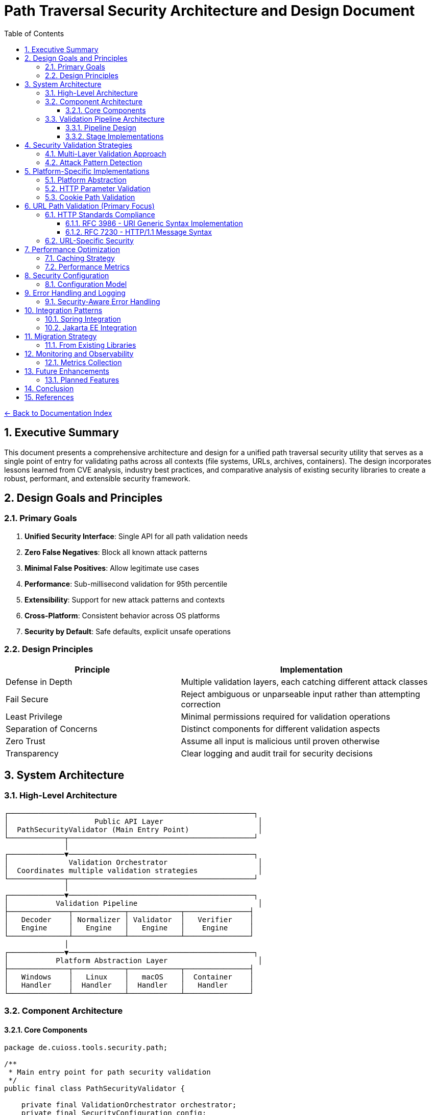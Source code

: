 = Path Traversal Security Architecture and Design Document
:toc: left
:toclevels: 3
:sectnums:
:icons: font

link:README.adoc[← Back to Documentation Index]

== Executive Summary

This document presents a comprehensive architecture and design for a unified path traversal security utility that serves as a single point of entry for validating paths across all contexts (file systems, URLs, archives, containers). The design incorporates lessons learned from CVE analysis, industry best practices, and comparative analysis of existing security libraries to create a robust, performant, and extensible security framework.

== Design Goals and Principles

=== Primary Goals

1. **Unified Security Interface**: Single API for all path validation needs
2. **Zero False Negatives**: Block all known attack patterns
3. **Minimal False Positives**: Allow legitimate use cases
4. **Performance**: Sub-millisecond validation for 95th percentile
5. **Extensibility**: Support for new attack patterns and contexts
6. **Cross-Platform**: Consistent behavior across OS platforms
7. **Security by Default**: Safe defaults, explicit unsafe operations

=== Design Principles

[cols="2,3"]
|===
|Principle |Implementation

|Defense in Depth
|Multiple validation layers, each catching different attack classes

|Fail Secure
|Reject ambiguous or unparseable input rather than attempting correction

|Least Privilege
|Minimal permissions required for validation operations

|Separation of Concerns
|Distinct components for different validation aspects

|Zero Trust
|Assume all input is malicious until proven otherwise

|Transparency
|Clear logging and audit trail for security decisions

|===

== System Architecture

=== High-Level Architecture

```
┌─────────────────────────────────────────────────────────┐
│                    Public API Layer                      │
│  PathSecurityValidator (Main Entry Point)                │
└─────────────┬───────────────────────────────────────────┘
              │
┌─────────────▼───────────────────────────────────────────┐
│              Validation Orchestrator                     │
│  Coordinates multiple validation strategies              │
└─────────────┬───────────────────────────────────────────┘
              │
┌─────────────▼───────────────────────────────────────────┐
│           Validation Pipeline                            │
├──────────────┬────────────┬────────────┬───────────────┤
│   Decoder    │ Normalizer │ Validator  │   Verifier    │
│   Engine     │   Engine   │   Engine   │    Engine     │
└──────────────┴────────────┴────────────┴───────────────┘
              │
┌─────────────▼───────────────────────────────────────────┐
│           Platform Abstraction Layer                     │
├──────────────┬────────────┬────────────┬───────────────┤
│   Windows    │   Linux    │   macOS    │  Container    │
│   Handler    │  Handler   │  Handler   │   Handler     │
└──────────────┴────────────┴────────────┴───────────────┘
```

=== Component Architecture

==== Core Components

```java
package de.cuioss.tools.security.path;

/**
 * Main entry point for path security validation
 */
public final class PathSecurityValidator {
    
    private final ValidationOrchestrator orchestrator;
    private final SecurityConfiguration config;
    private final AuditLogger auditLogger;
    
    private PathSecurityValidator(Builder builder) {
        this.config = builder.config;
        this.orchestrator = new ValidationOrchestrator(config);
        this.auditLogger = new AuditLogger(config);
    }
    
    /**
     * Validates a file system path
     */
    public ValidationResult validateFilePath(String path, Path baseDirectory) {
        return orchestrator.validate(
            ValidationContext.forFilePath(path, baseDirectory)
        );
    }
    
    /**
     * Validates a URL path component
     */
    public ValidationResult validateURLPath(String urlPath) {
        return orchestrator.validate(
            ValidationContext.forURL(urlPath)
        );
    }
    
    /**
     * Validates an archive entry
     */
    public ValidationResult validateArchiveEntry(String entryName, Path targetDir) {
        return orchestrator.validate(
            ValidationContext.forArchive(entryName, targetDir)
        );
    }
    
    public static Builder builder() {
        return new Builder();
    }
    
    public static class Builder {
        // Builder implementation
    }
}
```

=== Validation Pipeline Architecture

==== Pipeline Design

```java
/**
 * Validation pipeline processing stages
 */
public class ValidationPipeline {
    
    private final List<ValidationStage> stages;
    
    public ValidationPipeline() {
        this.stages = Arrays.asList(
            new DecodingStage(),      // Handle all encoding schemes
            new NormalizationStage(),  // Normalize paths
            new ValidationStage(),     // Core validation logic
            new VerificationStage()    // Final verification
        );
    }
    
    public ValidationResult process(ValidationContext context) {
        ValidationData data = new ValidationData(context);
        
        for (ValidationStage stage : stages) {
            StageResult result = stage.process(data);
            
            if (result.isBlocked()) {
                return ValidationResult.blocked(
                    result.getReason(),
                    stage.getName()
                );
            }
            
            data = result.getTransformedData();
        }
        
        return ValidationResult.allowed();
    }
}
```

==== Stage Implementations

```java
/**
 * Decoding stage - handles all encoding schemes
 */
public class DecodingStage implements ValidationStage {
    
    private final List<Decoder> decoders = Arrays.asList(
        new URLDecoder(),
        new UnicodeDecoder(),
        new HTMLEntityDecoder(),
        new Base64Decoder(),
        new DoubleEncodingDecoder()
    );
    
    @Override
    public StageResult process(ValidationData data) {
        String path = data.getPath();
        
        for (Decoder decoder : decoders) {
            if (decoder.canDecode(path)) {
                path = decoder.decode(path);
                data.addDecodingStep(decoder.getName());
            }
        }
        
        // Check for remaining encoding
        if (hasRemainingEncoding(path)) {
            return StageResult.blocked("Undecodeable content detected");
        }
        
        return StageResult.proceed(data.withPath(path));
    }
}

/**
 * Normalization stage - platform-aware path normalization
 */
public class NormalizationStage implements ValidationStage {
    
    @Override
    public StageResult process(ValidationData data) {
        String normalized = normalizePath(data.getPath(), data.getPlatform());
        
        // Detect normalization bypass attempts
        if (isNormalizationBypass(data.getPath(), normalized)) {
            return StageResult.blocked("Normalization bypass detected");
        }
        
        return StageResult.proceed(data.withPath(normalized));
    }
    
    private String normalizePath(String path, Platform platform) {
        // Platform-specific normalization
        return platform.getNormalizer().normalize(path);
    }
}
```

== Security Validation Strategies

=== Multi-Layer Validation Approach

```java
public class ValidationEngine {
    
    private final List<Validator> validators = Arrays.asList(
        new BlacklistValidator(),      // Known attack patterns
        new WhitelistValidator(),      // Allowed patterns only
        new ContainmentValidator(),    // Path containment checks
        new CanonicalValidator(),      // Canonical path validation
        new SemanticValidator()        // Context-aware validation
    );
    
    public ValidationResult validate(ValidationContext context) {
        for (Validator validator : validators) {
            if (validator.appliesTo(context)) {
                ValidationResult result = validator.validate(context);
                if (result.isBlocked()) {
                    return result;
                }
            }
        }
        return ValidationResult.allowed();
    }
}
```

=== Attack Pattern Detection

```java
public class AttackPatternDetector {
    
    private final PatternMatcher patterns;
    
    public AttackPatternDetector() {
        this.patterns = new PatternMatcher();
        loadCVEPatterns();
        loadOWASPPatterns();
        loadCustomPatterns();
    }
    
    public boolean detectAttack(String path) {
        // Direct pattern matching
        if (patterns.matches(path)) {
            return true;
        }
        
        // Semantic analysis
        if (hasTraversalSemantics(path)) {
            return true;
        }
        
        // Anomaly detection
        if (isAnomalous(path)) {
            return true;
        }
        
        return false;
    }
    
    private void loadCVEPatterns() {
        // Load patterns from CVE database
        patterns.addPattern("CVE-2021-29425", "//../*");
        patterns.addPattern("CVE-2023-32235", "*%2F..%2F..%2F*");
        patterns.addPattern("CVE-2023-50164", "../../WEB-INF/*");
        // ... more CVE patterns
    }
}
```

== Platform-Specific Implementations

=== Platform Abstraction

```java
public interface PlatformHandler {
    
    /**
     * Normalize path for specific platform
     */
    String normalizePath(String path);
    
    /**
     * Validate path against platform-specific rules
     */
    boolean isValidPath(String path);
    
    /**
     * Get canonical representation
     */
    String getCanonicalPath(String path) throws IOException;
    
    /**
     * Check if path is absolute
     */
    boolean isAbsolutePath(String path);
    
    /**
     * Get platform-specific separators
     */
    String[] getSeparators();
}

public class WindowsPlatformHandler implements PlatformHandler {
    
    @Override
    public String normalizePath(String path) {
        // Handle both / and \ separators
        path = path.replace('/', '\\');
        
        // Handle UNC paths
        if (path.startsWith("\\\\")) {
            return normalizeUNCPath(path);
        }
        
        // Handle drive letters
        if (isDrivePath(path)) {
            return normalizeDrivePath(path);
        }
        
        return path;
    }
    
    @Override
    public boolean isValidPath(String path) {
        // Check for invalid Windows characters
        if (containsInvalidChars(path)) {
            return false;
        }
        
        // Check for reserved names (CON, PRN, AUX, etc.)
        if (isReservedName(path)) {
            return false;
        }
        
        return true;
    }
}
```

=== HTTP Parameter Validation

```java
public class HTTPParameterValidator {
    
    // RFC 3986 query component validation
    public ValidationResult validateQueryParameters(Map<String, String> params) {
        for (Map.Entry<String, String> param : params.entrySet()) {
            // Validate parameter name (RFC 7230 token)
            if (!isValidParameterName(param.getKey())) {
                return ValidationResult.blocked("Invalid parameter name: " + param.getKey());
            }
            
            // Validate parameter value for path traversal
            String decoded = fullyDecode(param.getValue());
            if (containsPathTraversal(decoded)) {
                return ValidationResult.blocked("Path traversal in parameter: " + param.getKey());
            }
        }
        return ValidationResult.allowed();
    }
    
    private boolean isValidParameterName(String name) {
        // RFC 7230 token characters
        return name.matches("^[a-zA-Z0-9!#$%&'*+\\-.^_`|~]+$");
    }
}
```

=== Cookie Path Validation

```java
public class CookiePathValidator {
    
    // RFC 6265 - HTTP State Management
    public ValidationResult validateCookiePath(String path) {
        // RFC 6265 Section 5.1.4 - Paths
        if (!path.startsWith("/")) {
            return ValidationResult.blocked("Cookie path must start with /");
        }
        
        // Check for path traversal in cookie paths
        if (containsPathTraversal(path)) {
            return ValidationResult.blocked("Path traversal in cookie path");
        }
        
        return ValidationResult.allowed();
    }
}
```

== URL Path Validation (Primary Focus)

=== HTTP Standards Compliance

==== RFC 3986 - URI Generic Syntax Implementation

```java
public class RFC3986Validator {
    
    // RFC 3986 Section 2.2 - Reserved Characters
    private static final String RESERVED = ":/?#[]@!$&'()*+,;=";
    private static final String UNRESERVED = "ABCDEFGHIJKLMNOPQRSTUVWXYZabcdefghijklmnopqrstuvwxyz0123456789-._~";
    
    public boolean isValidURIPath(String path) {
        // RFC 3986 Section 3.3 - Path validation
        for (char c : path.toCharArray()) {
            if (!isUnreserved(c) && !isReserved(c) && !isPercentEncoded(path, c)) {
                return false;
            }
        }
        return true;
    }
    
    private boolean isPercentEncoded(String path, char c) {
        // RFC 3986 Section 2.1 - Percent-Encoding
        return c == '%' && isHexDigit(path.charAt(path.indexOf(c) + 1)) 
                        && isHexDigit(path.charAt(path.indexOf(c) + 2));
    }
}
```

==== RFC 7230 - HTTP/1.1 Message Syntax

```java
public class RFC7230Validator {
    
    // RFC 7230 Section 3.2 - Header Field Structure
    private static final Pattern TOKEN = Pattern.compile("^[!#$%&'*+\\-.0-9A-Z^_`a-z|~]+$");
    
    // RFC 7230 Section 5.3 - Request Target
    public ValidationResult validateRequestTarget(String target) {
        // origin-form = absolute-path [ "?" query ]
        if (target.startsWith("/")) {
            return validateOriginForm(target);
        }
        // absolute-form = absolute-URI
        else if (target.matches("^https?://.*")) {
            return validateAbsoluteForm(target);
        }
        return ValidationResult.blocked("Invalid request target format");
    }
    
    public boolean isValidHeaderName(String name) {
        return TOKEN.matcher(name).matches();
    }
}
```

=== URL-Specific Security

```java
public class URLPathSecurityValidator {
    
    public ValidationResult validateURLPath(String urlPath) {
        // Decode URL encoding
        String decoded = fullyDecode(urlPath);
        
        // Check for double encoding
        if (hasDoubleEncoding(urlPath)) {
            return ValidationResult.blocked("Double encoding detected");
        }
        
        // Validate URL path components
        String[] segments = decoded.split("/");
        for (String segment : segments) {
            if (isTraversalSegment(segment)) {
                return ValidationResult.blocked("Path traversal in URL");
            }
        }
        
        // Check for URL-specific attacks
        if (hasURLAttackPattern(decoded)) {
            return ValidationResult.blocked("URL attack pattern detected");
        }
        
        return ValidationResult.allowed();
    }
    
    private String fullyDecode(String url) {
        String decoded = url;
        String previous;
        
        do {
            previous = decoded;
            decoded = URLDecoder.decode(decoded, StandardCharsets.UTF_8);
        } while (!decoded.equals(previous));
        
        return decoded;
    }
}
```

== Performance Optimization

=== Caching Strategy

```java
public class ValidationCache {
    
    private final Cache<String, ValidationResult> cache;
    private final BloomFilter<String> knownMalicious;
    
    public ValidationCache() {
        this.cache = CacheBuilder.newBuilder()
            .maximumSize(10000)
            .expireAfterWrite(1, TimeUnit.HOURS)
            .build();
            
        this.knownMalicious = BloomFilter.create(
            Funnels.stringFunnel(StandardCharsets.UTF_8),
            100000,
            0.01
        );
    }
    
    public Optional<ValidationResult> get(String path) {
        // Quick check for known malicious
        if (knownMalicious.mightContain(path)) {
            return Optional.of(ValidationResult.blocked("Known attack pattern"));
        }
        
        return Optional.ofNullable(cache.getIfPresent(path));
    }
    
    public void put(String path, ValidationResult result) {
        cache.put(path, result);
        
        if (result.isBlocked()) {
            knownMalicious.put(path);
        }
    }
}
```

=== Performance Metrics

```java
public class PerformanceMonitor {
    
    private final MeterRegistry registry;
    
    public PerformanceMonitor(MeterRegistry registry) {
        this.registry = registry;
    }
    
    public <T> T measure(String operation, Supplier<T> task) {
        return Timer.Sample
            .start(registry)
            .stop(registry.timer("path.validation", "operation", operation))
            .recordCallable(task);
    }
    
    public void recordValidation(ValidationContext context, long duration) {
        registry.timer("path.validation.duration",
            "type", context.getType().name(),
            "result", context.getResult().name()
        ).record(duration, TimeUnit.NANOSECONDS);
        
        registry.counter("path.validation.count",
            "type", context.getType().name()
        ).increment();
    }
}
```

== Security Configuration

=== Configuration Model

```java
@ConfigurationProperties(prefix = "security.path")
public class PathSecurityConfiguration {
    
    /**
     * Validation strictness level
     */
    private StrictnessLevel strictness = StrictnessLevel.HIGH;
    
    /**
     * Allowed file extensions
     */
    private Set<String> allowedExtensions = Set.of(
        ".pdf", ".txt", ".doc", ".docx", ".jpg", ".png"
    );
    
    /**
     * Maximum path length
     */
    private int maxPathLength = 4096;
    
    /**
     * Enable caching
     */
    private boolean cachingEnabled = true;
    
    /**
     * Custom validation rules
     */
    private List<CustomRule> customRules = new ArrayList<>();
    
    /**
     * Platform-specific settings
     */
    private PlatformSettings platformSettings = new PlatformSettings();
    
    public enum StrictnessLevel {
        LOW,      // Basic validation only
        MEDIUM,   // Standard validation
        HIGH,     // Strict validation (default)
        PARANOID  // Maximum security, may block legitimate paths
    }
}
```

== Error Handling and Logging

=== Security-Aware Error Handling

```java
public class SecurityErrorHandler {
    
    /**
     * Handle validation errors without information disclosure
     */
    public ErrorResponse handleError(ValidationException e) {
        // Log detailed error internally
        securityLogger.error("Validation failed", e);
        
        // Return generic error to client
        return ErrorResponse.builder()
            .code("INVALID_PATH")
            .message("The requested path is invalid")
            .build();
    }
    
    /**
     * Audit logging for security events
     */
    public void auditValidation(ValidationContext context, ValidationResult result) {
        AuditEvent event = AuditEvent.builder()
            .timestamp(Instant.now())
            .principal(context.getPrincipal())
            .action("PATH_VALIDATION")
            .resource(sanitizePath(context.getPath()))
            .result(result.isAllowed() ? "ALLOWED" : "BLOCKED")
            .reason(result.getReason())
            .build();
            
        auditLogger.log(event);
    }
}
```

== Integration Patterns

=== Spring Integration

```java
@Configuration
@EnableConfigurationProperties(PathSecurityConfiguration.class)
public class PathSecurityAutoConfiguration {
    
    @Bean
    @ConditionalOnMissingBean
    public PathSecurityValidator pathSecurityValidator(
            PathSecurityConfiguration config) {
        return PathSecurityValidator.builder()
            .configuration(config)
            .build();
    }
    
    @Bean
    public PathSecurityFilter pathSecurityFilter(
            PathSecurityValidator validator) {
        return new PathSecurityFilter(validator);
    }
}

@Component
public class PathSecurityFilter extends OncePerRequestFilter {
    
    private final PathSecurityValidator validator;
    
    @Override
    protected void doFilterInternal(
            HttpServletRequest request,
            HttpServletResponse response,
            FilterChain chain) throws ServletException, IOException {
        
        String path = extractPath(request);
        ValidationResult result = validator.validateURLPath(path);
        
        if (result.isBlocked()) {
            response.sendError(
                HttpServletResponse.SC_BAD_REQUEST,
                "Invalid path"
            );
            return;
        }
        
        chain.doFilter(request, response);
    }
}
```

=== Jakarta EE Integration

```java
@WebFilter("/*")
public class JakartaPathSecurityFilter implements Filter {
    
    @Inject
    private PathSecurityValidator validator;
    
    @Override
    public void doFilter(
            ServletRequest request,
            ServletResponse response,
            FilterChain chain) throws IOException, ServletException {
        
        HttpServletRequest httpRequest = (HttpServletRequest) request;
        String path = httpRequest.getRequestURI();
        
        ValidationResult result = validator.validateURLPath(path);
        
        if (result.isBlocked()) {
            ((HttpServletResponse) response).sendError(
                HttpServletResponse.SC_BAD_REQUEST
            );
            return;
        }
        
        chain.doFilter(request, response);
    }
}
```

== Migration Strategy

=== From Existing Libraries

```java
/**
 * Migration adapter for Apache Commons IO
 */
public class CommonsIOMigrationAdapter {
    
    private final PathSecurityValidator validator;
    
    /**
     * Drop-in replacement for FileNameUtils.normalize()
     */
    public String normalize(String filename) {
        ValidationResult result = validator.validateFilePath(
            filename, 
            Paths.get(".")
        );
        
        if (result.isBlocked()) {
            return null; // Commons IO behavior
        }
        
        return result.getNormalizedPath();
    }
}

/**
 * Migration adapter for OWASP ESAPI
 */
public class ESAPIMigrationAdapter {
    
    private final PathSecurityValidator validator;
    
    /**
     * Drop-in replacement for Validator.getValidDirectoryPath()
     */
    public String getValidDirectoryPath(
            String context,
            String input,
            File parent,
            boolean allowNull) throws ValidationException {
        
        if (input == null && allowNull) {
            return null;
        }
        
        ValidationResult result = validator.validateFilePath(
            input,
            parent.toPath()
        );
        
        if (result.isBlocked()) {
            throw new ValidationException(
                context,
                "Invalid directory path"
            );
        }
        
        return result.getNormalizedPath();
    }
}
```

== Monitoring and Observability

=== Metrics Collection

```java
@Component
public class PathSecurityMetrics {
    
    private final MeterRegistry registry;
    
    public void recordValidation(ValidationMetrics metrics) {
        // Record validation counts
        registry.counter("path.validation.total",
            "type", metrics.getType(),
            "result", metrics.getResult()
        ).increment();
        
        // Record performance metrics
        registry.timer("path.validation.duration",
            "type", metrics.getType()
        ).record(metrics.getDuration());
        
        // Record attack detection
        if (metrics.isAttackDetected()) {
            registry.counter("path.validation.attacks",
                "pattern", metrics.getAttackPattern()
            ).increment();
        }
    }
    
    public void exportMetrics() {
        // Prometheus format
        String metrics = registry.scrape();
        
        // Custom format for security dashboard
        SecurityMetrics securityMetrics = SecurityMetrics.builder()
            .totalValidations(getTotalValidations())
            .blockedAttempts(getBlockedAttempts())
            .averageLatency(getAverageLatency())
            .topAttackPatterns(getTopAttackPatterns())
            .build();
    }
}
```

== Future Enhancements

=== Planned Features

1. **Machine Learning Integration**
   - Anomaly detection for zero-day patterns
   - Adaptive threat modeling
   - Behavioral analysis

2. **Cloud-Native Support**
   - S3/Azure Blob/GCS path validation
   - Serverless function path security
   - Container registry path validation

3. **Advanced Threat Intelligence**
   - Real-time CVE feed integration
   - Threat intelligence platform integration
   - Automated pattern updates

4. **Formal Verification**
   - Mathematical proof of security properties
   - Model checking for validation logic
   - Automated security proof generation

== Conclusion

This architecture provides a comprehensive, extensible, and performant solution for path traversal security that addresses the limitations found in existing libraries while incorporating lessons learned from real-world vulnerabilities. The design's modular nature allows for easy extension and adaptation to new threats while maintaining backward compatibility through migration adapters.

== References

* OWASP Application Security Architecture Guide
* NIST Cybersecurity Framework
* ISO/IEC 27034 - Application Security
* Common Criteria for Information Technology Security Evaluation
* MITRE ATT&CK Framework
* Zero Trust Architecture (NIST SP 800-207)

_Document generated: 2025-01-06_
_Comprehensive architecture for unified path traversal security_